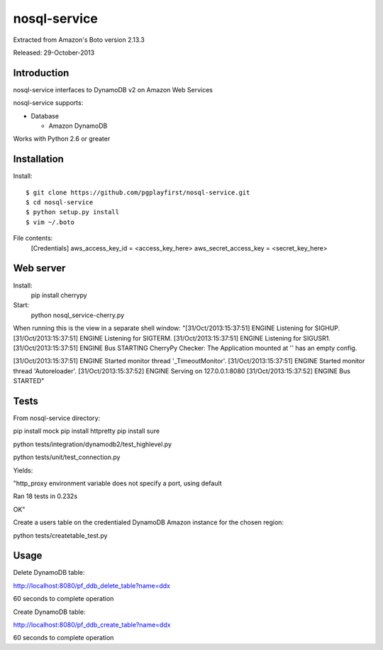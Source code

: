 ####
nosql-service
####
Extracted from Amazon's Boto version 2.13.3

Released: 29-October-2013

************
Introduction
************

nosql-service interfaces to DynamoDB v2 on Amazon Web Services

nosql-service supports:

* Database

  * Amazon DynamoDB

Works with Python 2.6 or greater

************
Installation
************

Install:

::

	$ git clone https://github.com/pgplayfirst/nosql-service.git
	$ cd nosql-service
	$ python setup.py install
	$ vim ~/.boto

File contents:	
	[Credentials]
	aws_access_key_id = <access_key_here>
	aws_secret_access_key = <secret_key_here>

************
Web server
************

Install:
	pip install cherrypy
	
Start:
	python nosql_service-cherry.py
	
When running this is the view in a separate shell window:
"[31/Oct/2013:15:37:51] ENGINE Listening for SIGHUP.
[31/Oct/2013:15:37:51] ENGINE Listening for SIGTERM.
[31/Oct/2013:15:37:51] ENGINE Listening for SIGUSR1.
[31/Oct/2013:15:37:51] ENGINE Bus STARTING
CherryPy Checker:
The Application mounted at '' has an empty config.

[31/Oct/2013:15:37:51] ENGINE Started monitor thread '_TimeoutMonitor'.
[31/Oct/2013:15:37:51] ENGINE Started monitor thread 'Autoreloader'.
[31/Oct/2013:15:37:52] ENGINE Serving on 127.0.0.1:8080
[31/Oct/2013:15:37:52] ENGINE Bus STARTED"
	
************
Tests
************

From nosql-service directory:

pip install mock
pip install httpretty
pip install sure

python tests/integration/dynamodb2/test_highlevel.py

python tests/unit/test_connection.py

Yields:

"http_proxy environment variable does not specify a port, using default

Ran 18 tests in 0.232s

OK"

Create a users table on the credentialed DynamoDB Amazon instance for the chosen region:

python tests/createtable_test.py

************
Usage
************

Delete DynamoDB table:

http://localhost:8080/pf_ddb_delete_table?name=ddx

60 seconds to complete operation

Create DynamoDB table:

http://localhost:8080/pf_ddb_create_table?name=ddx

60 seconds to complete operation

